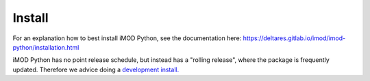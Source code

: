*******
Install
*******
For an explanation how to best install iMOD Python, 
see the documentation here:
https://deltares.gitlab.io/imod/imod-python/installation.html

iMOD Python has no point release schedule, but instead has a "rolling release", 
where the package is frequently updated.
Therefore we advice doing a 
`development install. <https://deltares.gitlab.io/imod/imod-python/installation.html#installing-a-newer-or-old-version>`_
